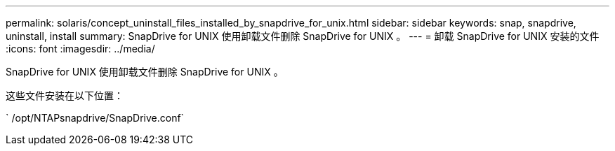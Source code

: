 ---
permalink: solaris/concept_uninstall_files_installed_by_snapdrive_for_unix.html 
sidebar: sidebar 
keywords: snap, snapdrive, uninstall, install 
summary: SnapDrive for UNIX 使用卸载文件删除 SnapDrive for UNIX 。 
---
= 卸载 SnapDrive for UNIX 安装的文件
:icons: font
:imagesdir: ../media/


[role="lead"]
SnapDrive for UNIX 使用卸载文件删除 SnapDrive for UNIX 。

这些文件安装在以下位置：

` /opt/NTAPsnapdrive/SnapDrive.conf`
